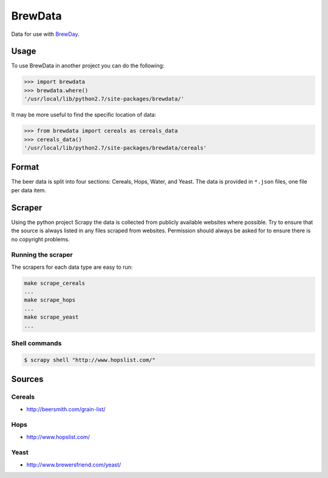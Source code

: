 BrewData
========

Data for use with
`BrewDay <https://github.com/chrisgilmerproj/brewday>`__.

Usage
-----

To use BrewData in another project you can do the following:

.. code:: py

    >>> import brewdata
    >>> brewdata.where()
    '/usr/local/lib/python2.7/site-packages/brewdata/'

It may be more useful to find the specific location of data:

.. code:: py

    >>> from brewdata import cereals as cereals_data
    >>> cereals_data()
    '/usr/local/lib/python2.7/site-packages/brewdata/cereals'

Format
------

The beer data is split into four sections: Cereals, Hops, Water, and
Yeast. The data is provided in ``*.json`` files, one file per data item.

Scraper
-------

Using the python project Scrapy the data is collected from publicly
available websites where possible. Try to ensure that the source is
always listed in any files scraped from websites. Permission should
always be asked for to ensure there is no copyright problems.

Running the scraper
~~~~~~~~~~~~~~~~~~~

The scrapers for each data type are easy to run:

.. code:: sh

    make scrape_cereals
    ...
    make scrape_hops
    ...
    make scrape_yeast
    ...

Shell commands
~~~~~~~~~~~~~~

.. code:: sh

    $ scrapy shell "http://www.hopslist.com/"

Sources
-------

Cereals
~~~~~~~

-  http://beersmith.com/grain-list/

Hops
~~~~

-  http://www.hopslist.com/

Yeast
~~~~~

-  http://www.brewersfriend.com/yeast/
